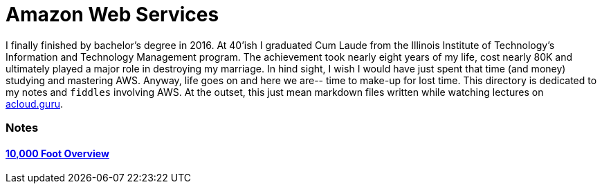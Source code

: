 = Amazon Web Services

I finally finished by bachelor's degree in 2016.  At 40'ish I graduated Cum Laude from the Illinois Institute of
Technology's Information and Technology Management program.  The achievement took nearly eight years of
my life, cost nearly 80K and ultimately played a major role in destroying my marriage.  In hind sight, I wish I
would have just spent that time (and money) studying and mastering AWS.  Anyway, life goes on and here we are--
time to make-up for lost time. This directory is dedicated to my notes and `fiddles` involving AWS.  At the outset,
this just mean markdown files written while watching lectures on link:http://acloud.guru[acloud.guru].

=== Notes
==== link:overview.md[10,000 Foot Overview]


